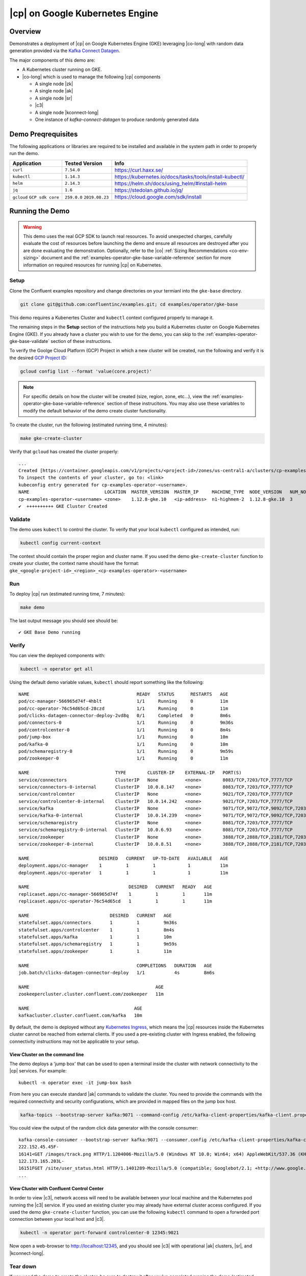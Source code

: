 .. _quickstart-demos-operator-gke

|cp| on Google Kubernetes Engine
======================================

Overview
--------

Demonstrates a deployment of |cp| on Google Kubernetes Engine (GKE) leveraging |co-long| with random data generation
provided via the `Kafka Connect Datagen <https://www.confluent.io/hub/confluentinc/kafka-connect-datagen>`__.

The major components of this demo are:

* A Kubernetes cluster running on GKE.
* |co-long| which is used to manage the following |cp| components

  * A single node |zk|
  * A single node |ak|
  * A single node |sr|
  * |c3|
  * A single node |kconnect-long|
  * One instance of `kafka-connect-datagen` to produce randomly generated data

Demo Preqrequisites
-------------------
The following applications or libraries are required to be installed and available in the system path in order to properly run the demo.

+------------------+----------------+---------------------------------------------------------+
| Application      | Tested Version | Info                                                    |
+==================+================+=========================================================+
| ``curl``         | ``7.54.0``     | https://curl.haxx.se/                                   |
+------------------+----------------+---------------------------------------------------------+
| ``kubectl``      | ``1.14.3``     | https://kubernetes.io/docs/tasks/tools/install-kubectl/ |
+------------------+----------------+---------------------------------------------------------+
| ``helm``         | ``2.14.3``     | https://helm.sh/docs/using_helm/#install-helm           |
+------------------+----------------+---------------------------------------------------------+
| ``jq``           | ``1.6``        | https://stedolan.github.io/jq/                          |
+------------------+----------------+---------------------------------------------------------+
| ``gcloud``       | ``259.0.0``    |  https://cloud.google.com/sdk/install                   |
| ``GCP sdk core`` | ``2019.08.23`` |                                                         |
+------------------+----------------+---------------------------------------------------------+

Running the Demo
----------------

.. warning:: This demo uses the real GCP SDK to launch real resources. To avoid unexpected charges, carefully evaluate the cost of resources before launching the demo and ensure all resources are destroyed after you are done evaluating the demonstration.  Optionally, refer to the |co| :ref:`Sizing Recommendations <co-env-sizing>` document and the :ref:`examples-operator-gke-base-variable-reference` section for more information on required resources for running |cp| on Kubernetes.

 
Setup
*****

Clone the Confluent examples repository and change directories on your termianl into the ``gke-base`` directory.

.. sourcecode:: bash

		git clone git@github.com:confluentinc/examples.git; cd examples/operator/gke-base

This demo requires a Kubenertes Cluster and ``kubectl`` context configured properly to manage it.

The remaining steps in the **Setup** section of the instructions help you build a Kubernetes cluster on Google Kubernetes Engine (GKE).  If you already have a cluster you wish to use for the demo, you can skip to the :ref:`examples-operator-gke-base-validate` section of these instructions.

To verify the Goolge Cloud Platform (GCP) Project in which a new cluster will be created, run the following and verify it is the desired `GCP Project ID <https://support.google.com/googleapi/answer/7014113?hl=en>`__:

.. sourcecode:: bash

    gcloud config list --format 'value(core.project)'

.. note::
    For specific details on how the cluster will be created (size, region, zone, etc...), view the :ref:`examples-operator-gke-base-variable-reference` section of these instrucitons.  You may also use these variables to modify the default behavior of the demo create cluster functionality.

To create the cluster, run the following (estimated running time, 4 minutes):

.. sourcecode:: bash

    make gke-create-cluster

Verify that ``gcloud`` has created the cluster properly::

    ...
    Created [https://container.googleapis.com/v1/projects/<project-id>/zones/us-central1-a/clusters/cp-examples-operator-<username>].
    To inspect the contents of your cluster, go to: <link> 
    kubeconfig entry generated for cp-examples-operator-<username>.
    NAME                            LOCATION  MASTER_VERSION  MASTER_IP     MACHINE_TYPE  NODE_VERSION   NUM_NODES  STATUS
    cp-examples-operator-<username> <zone>    1.12.8-gke.10   <ip-address>  n1-highmem-2  1.12.8-gke.10  3          RUNNING
    ✔  ++++++++++ GKE Cluster Created

.. _examples-operator-gke-base-validate:

Validate
********

The demo uses ``kubectl`` to control the cluster.  To verify that your local ``kubectl`` configured as intended, run:

.. sourcecode:: bash

    kubectl config current-context

The context should contain the proper region and cluster name.  If you used the demo ``gke-create-cluster`` function to create your cluster, the context name should have the format: ``gke_<google-project-id>_<region>_<cp-examples-operator>-<username>``

.. _examples-operator-gke-base-run:

Run
***

To deploy |cp| run (estimated running time, 7 minutes):

.. sourcecode:: bash

    make demo

The last output message you should see should be::

	✔ GKE Base Demo running

.. _examples-operator-gke-verify-confluent-platform:

Verify 
******

You can view the deployed components with:

.. sourcecode:: bash

    kubectl -n operator get all

Using the default demo variable values, ``kubectl`` should report something like the following::

	NAME                                        READY   STATUS      RESTARTS   AGE
	pod/cc-manager-566965d74f-4hblt             1/1     Running     0          11m
	pod/cc-operator-76c54d65cd-28czd            1/1     Running     0          11m
	pod/clicks-datagen-connector-deploy-2vd8q   0/1     Completed   0          8m6s
	pod/connectors-0                            1/1     Running     0          9m36s
	pod/controlcenter-0                         1/1     Running     0          8m4s
	pod/jump-box                                1/1     Running     0          10m
	pod/kafka-0                                 1/1     Running     0          10m
	pod/schemaregistry-0                        1/1     Running     0          9m59s
	pod/zookeeper-0                             1/1     Running     0          11m

	NAME                                TYPE        CLUSTER-IP    EXTERNAL-IP   PORT(S)                                        AGE
	service/connectors                  ClusterIP   None          <none>        8083/TCP,7203/TCP,7777/TCP                     9m36s
	service/connectors-0-internal       ClusterIP   10.0.8.147    <none>        8083/TCP,7203/TCP,7777/TCP                     9m36s
	service/controlcenter               ClusterIP   None          <none>        9021/TCP,7203/TCP,7777/TCP                     8m5s
	service/controlcenter-0-internal    ClusterIP   10.0.14.242   <none>        9021/TCP,7203/TCP,7777/TCP                     8m5s
	service/kafka                       ClusterIP   None          <none>        9071/TCP,9072/TCP,9092/TCP,7203/TCP,7777/TCP   10m
	service/kafka-0-internal            ClusterIP   10.0.14.239   <none>        9071/TCP,9072/TCP,9092/TCP,7203/TCP,7777/TCP   10m
	service/schemaregistry              ClusterIP   None          <none>        8081/TCP,7203/TCP,7777/TCP                     10m
	service/schemaregistry-0-internal   ClusterIP   10.0.6.93     <none>        8081/TCP,7203/TCP,7777/TCP                     10m
	service/zookeeper                   ClusterIP   None          <none>        3888/TCP,2888/TCP,2181/TCP,7203/TCP,7777/TCP   11m
	service/zookeeper-0-internal        ClusterIP   10.0.8.51     <none>        3888/TCP,2888/TCP,2181/TCP,7203/TCP,7777/TCP   11m

	NAME                          DESIRED   CURRENT   UP-TO-DATE   AVAILABLE   AGE
	deployment.apps/cc-manager    1         1         1            1           11m
	deployment.apps/cc-operator   1         1         1            1           11m

	NAME                                     DESIRED   CURRENT   READY   AGE
	replicaset.apps/cc-manager-566965d74f    1         1         1       11m
	replicaset.apps/cc-operator-76c54d65cd   1         1         1       11m

	NAME                              DESIRED   CURRENT   AGE
	statefulset.apps/connectors       1         1         9m36s
	statefulset.apps/controlcenter    1         1         8m4s
	statefulset.apps/kafka            1         1         10m
	statefulset.apps/schemaregistry   1         1         9m59s
	statefulset.apps/zookeeper        1         1         11m

	NAME                                        COMPLETIONS   DURATION   AGE
	job.batch/clicks-datagen-connector-deploy   1/1           4s         8m6s

	NAME                                               AGE
	zookeepercluster.cluster.confluent.com/zookeeper   11m

	NAME                                       AGE
	kafkacluster.cluster.confluent.com/kafka   10m

By default, the demo is deployed without any `Kubernetes Ingress <https://kubernetes.io/docs/concepts/services-networking/ingress/>`__, which means the |cp| resources inside the Kubernetes cluster cannot be reached from external clients.  If you used a pre-existing cluster with Ingress enabled, the following connectivity instructions may not be applicable to your setup.

View Cluster on the command line
````````````````````````````````
The demo deploys a 'jump box' that can be used to open a terminal inside the cluster with network connectivity to the |cp| services.  For example::

	kubectl -n operator exec -it jump-box bash

From here you can execute standard |ak| commands to validate the cluster.  You need to provide the commands with the required connectivity and security configurations, which are provided in mapped files on the jump box host.

.. sourcecode:: bash

		kafka-topics --bootstrap-server kafka:9071 --command-config /etc/kafka-client-properties/kafka-client.properties --list

You could view the output of the random click data generator with the console consumer::

	kafka-console-consumer --bootstrap-server kafka:9071 --consumer.config /etc/kafka-client-properties/kafka-client.properties --topic clicks
	222.152.45.45F-
	16141<GET /images/track.png HTTP/1.1204006-Mozilla/5.0 (Windows NT 10.0; Win64; x64) AppleWebKit/537.36 (KHTML, like Gecko) Chrome/59.0.3071.115 Safari/537.36
	122.173.165.203L-
	16151FGET /site/user_status.html HTTP/1.1401289-Mozilla/5.0 (compatible; Googlebot/2.1; +http://www.google.com/bot.html)
	...

View Cluster with Confluent Control Center
``````````````````````````````````````````

In order to view |c3|, network access will need to be available between your local machine and the Kubernetes pod running the |c3| service.  If you used an existing cluster you may already have external cluster access configured.  If you used the demo ``gke-create-cluster`` function, you can use the following ``kubectl`` command to open a forwrded port connection between your local host and |c3|.

.. sourcecode:: bash

		kubectl -n operator port-forward controlcenter-0 12345:9021

Now open a web-browser to http://localhost:12345, and you should see |c3| with operational |ak| clusters, |sr|, and |kconnect-long|.

.. _examples-oeprator-gke-base-tear-down:

Tear down
*********

If you used the demo to create the cluster, be sure to destroy it after you've completed running the demo (estimated running time, 4 minutes):

.. sourcecode:: bash

  make destroy-demo

If you used the demo to create the Kubernetes cluster for you, destroy the cluster with (estimated running time, 3 minutes):

.. sourcecode:: bash

  make gke-destroy-cluster

.. _examples-operator-gke-base-variable-reference:

Variable Reference
------------------

The following table documents variables that can be used to configure various demo behaviors.  Variables can be ``exported`` or set in each indvidual make command with either sample syntax below:

.. sourcecode:: bash

   VARIABLE=value make <make-target>
 
.. sourcecode:: bash

   make <make-target> VARIABLE=value

+--------------------------+------------------------------------------------------------------------------------------------------+--------------------------------------------------------------------------------+
| Variable                 | Description                                                                                          | Default                                                                        |
+==========================+======================================================================================================+================================================================================+
| GCP_PROJECT_ID           | Maps to your GCP Project ID.                                                                         | The output of the command ``gcloud config list --format 'value(core.project)`` |
|                          | This is used by the demo to build a new GKE cluster as well as configuring the kubectl context.      |                                                                                |
|                          | If you wish to use a different project id that the current active configuration in ``glcoud``        |                                                                                |
|                          | you should export this value in the current shell where you are running the demo.                    |                                                                                |
+--------------------------+------------------------------------------------------------------------------------------------------+--------------------------------------------------------------------------------+
| GKE_BASE_CLUSTER_ID      | Identifies the GKE Cluster.  Substitutes in the current user to help with project uniqueness on GCP. | ``cp-examples-operator-$USER``                                                 |
+--------------------------+------------------------------------------------------------------------------------------------------+--------------------------------------------------------------------------------+
| GKE_BASE_REGION          | Used in the ``--subnetwork`` flag to define the networking region                                    | ``us-central1``                                                                |
+--------------------------+------------------------------------------------------------------------------------------------------+--------------------------------------------------------------------------------+
| GKE_BASE_ZONE            | Maps to the ``--zone`` flag                                                                          | ``us-central1-a``                                                              |
+--------------------------+------------------------------------------------------------------------------------------------------+--------------------------------------------------------------------------------+
| GKE_BASE_SUBNET          | Used in the ``--subnetwork`` flag to define the subnet                                               | ``default``                                                                    |
+--------------------------+------------------------------------------------------------------------------------------------------+--------------------------------------------------------------------------------+
| GKE_BASE_CLUSTER_VERSION | Maps to the ``--cluster-version`` flag                                                               | ``1.12.8-gke.10``                                                              |
+--------------------------+------------------------------------------------------------------------------------------------------+--------------------------------------------------------------------------------+
| GKE_BASE_MACHINE_TYPE    | Maps to the ``--machine-type`` flag                                                                  | ``n1-highmem-2``                                                               |
+--------------------------+------------------------------------------------------------------------------------------------------+--------------------------------------------------------------------------------+
| GKE_BASE_IMAGE_TYPE      | Maps to the ``--image-type`` flag.  Verify CPU Platform minimums if changing                         | ``COS``                                                                        |
+--------------------------+------------------------------------------------------------------------------------------------------+--------------------------------------------------------------------------------+
| GKE_BASE_DISK_TYPE       | Maps to the ``--disk-type`` flag                                                                     | ``pd-standard``                                                                |
+--------------------------+------------------------------------------------------------------------------------------------------+--------------------------------------------------------------------------------+
| GKE_BASE_DISK_SIZE       | Maps to the ``--disksize`` flag                                                                      | ``100``                                                                        |
+--------------------------+------------------------------------------------------------------------------------------------------+--------------------------------------------------------------------------------+
| GKE_BASE_NUM_NODES       | Maps to the ``--num-nodes`` flag                                                                     | ``3``                                                                          |
+--------------------------+------------------------------------------------------------------------------------------------------+--------------------------------------------------------------------------------+
| KUBECTL_CONTEXT          | Used to explicitly set the ``kubectl`` context within the demo                                       | ``gke_$(GCP_PROJECT_ID)_$(GKE_BASE_ZONE)_$(GKE_BASE_CLUSTER_ID)``              |
+--------------------------+------------------------------------------------------------------------------------------------------+--------------------------------------------------------------------------------+


